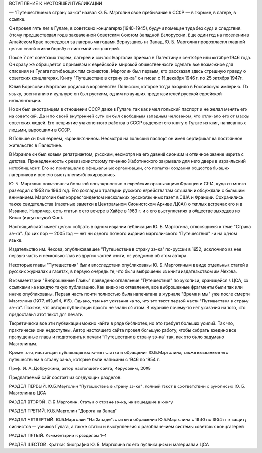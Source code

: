 ВСТУПЛЕНИЕ К НАСТОЯЩЕЙ ПУБЛИКАЦИИ

— "Путешествием в страну зэ-ка" назвал Ю. Б. Марголин свое пребывание в
СССР — в тюрьме, в лагере, в ссылке.

Он провел пять лет в Гулаге, в советских концлагерях(1940-1945), будучи
помещен туда без суда и следствия. Этому предшествовал год в
захваченной Советским Союзом Западной Белоруссии. Еще один год на
поселении в Алтайском Крае последовал за лагерными
годами.Вернувшись на Запад, Ю. Б. Марголин провозгласил главной целью
своей жизни борьбу с системой концлагерей.

После 7 лет советских тюрем, лагерей и ссылок Марголин приехал в
Палестину в сентябре или октябре 1946 года. Он сразу же обращается с
призывом к еврейской и мировой общественности сделать все возможное
для спасения из Гулага погибающих там сионистов. Марголин был первым,
кто рассказал здесь страшную правду о советских концлагерях. Книгу
"Путешествие в страну зэ-ка" он писал с 15 декабря 1946 г. по 25 октября
1947г.

Юлий Борисович Марголин родился в королевстве Польском, которое
тогда входило в Российскую империю. По языку, воспитанию и культуре
он был русским, одним из лучших представителей русской еврейской
интеллигенции.

Но он был иностранцем в отношении СССР даже в Гулаге, так как имел
польский паспорт и не желал менять его на советский. Да и по своей
внутренней сути он был свободным западным человеком, что отличало
его от массы советских людей. Его неприятие узаконенного рабства в
СССР выделяет его книгу о Гулаге из книг, написанных людьми,
выросшими в СССР.

В Польше он был евреем, израильтянином. Несмотря на польский паспорт
он имел сертификат на постоянное жительство в Палестине.

В Израиле он был новым репатриантом, русским, несмотря на его давний
сионизм и отличное знание иврита с детства. Принадлежность к
ревизионистскому течению Жаботинского закрывало для него двери в
израильский истеблишмент. Его не приглашали в официальные
организации, его попытки создания общества бывших лагерников и все
его выступления блокировались.

Ю. Б. Марголин пользовался большой популярностью в еврейских
организациях Франции и США, куда он много раз ездил с 1953 по 1964 год. Его
доклады о трагедии русского еврейства там слушали и обсуждали с
большим вниманием. Марголин был корреспондентом нескольких
русскоязычных газет в США и Франции. Сохранились также свидетельства
(газетные заметки в Центральном Сионистском Архиве /ЦСА/) о теплых
встречах его и в Израиле. Например, есть статьи о его вечере в Хайфе в
1963 г. и о его выступлениях в обществе выходцев из Китая (иргун егудей
Син).

Настоящий сайт имеет целью собрать в одном издании публикации Ю. Б.
Марголина, относящиеся к теме "Страна зэ-ка". До сих пор — 2005 год — нет
ни одного полного издания марголинского "Путешествия" ни на одном
языке.

Издательство им. Чехова, опубликовавшее "Путешествие в страну зэ-ка"
по-русски в 1952, исключило из нее первую часть и несколько глав из
других частей книги, не уведомив об этом автора.

Некоторые главы "Путешествия" были впоследствии опубликованы Ю. Б.
Марголиным в виде отдельных статей в русских журналах и газетах, в
первую очередь те, что были выброшены из книги издательством
им.Чехова.

В комментарии "Выброшенные Главы" приведено оглавление "Путешествия"
по рукописи, хранящейся в ЦСА, со ссылками на каждую такую публикацию.
Как видно из оглавления, все выброшенные фрагменты были так или иначе
опубликованы. Первая часть почти полностью была напечатана в журнале
"Время и мы" уже после смерти Марголина (1977, #13,#14, #15). Однако, там нет
указания на то, что это текст первой части "Путешествия в страну
зэ-ка". Похоже, что авторы публикации просто не знали об этом. В
журнале почему-то нет указания на того, кто предоставил этот текст
для печати.

Теоретически все эти публикации можно найти в ряде библиотек, но это
требует больших усилий. Так что, практически они недоступны. Автор
настоящего сайта провел большую работу, чтобы собрать воедино все
пропущенные главы и подготовить к печати "Путешествие в страну зэ-ка"
так, как это было задумано Марголиным.

Кроме того, настоящая публикация включает статьи и обращения
Ю.Б.Марголина, также вызванные его путешествием в страну зэ-ка,
которые были написаны с 1946 по 1954 г.

Проф. И. А. Добрускина,
автор настоящего сайта,
Иерусалим, 2005

Предлагаемый сайт состоит из следующих разделов:

РАЗДЕЛ ПЕРВЫЙ. Ю.Б.Марголин "Путешествие в страну зэ-ка":
полный текст в соответствии с рукописью Ю. Б. Марголина в ЦСА

РАЗДЕЛ ВТОРОЙ .Ю.Б.Марголин. Статьи о стране зэ-ка, не вошедшие в книгу

РАЗДЕЛ ТРЕТИЙ. Ю.Б.Марголин "Дорога на Запад"

РАЗДЕЛ ЧЕТВЕРТЫЙ. Ю.Б.Марголин "На Западе":
статьи и обращения Ю.Б.Марголина с 1946 по 1954 гг в защиту сионистов —
узников Гулага, а также статьи и выступленеия с разоблачением
системы советских концлагерей

РАЗДЕЛ ПЯТЫЙ. Комментарии к разделам 1-4

РАЗДЕЛ ШЕСТОЙ. Краткая биография Ю. Б. Марголина по его публикациям и
материалам ЦСА
